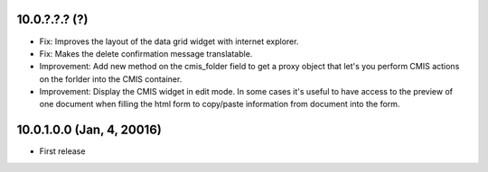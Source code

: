 10.0.?.?.? (?)
~~~~~~~~~~~~~~

* Fix: Improves the layout of the data grid widget with internet explorer.
* Fix: Makes the delete confirmation message translatable.
* Improvement: Add new method on the cmis_folder field to get a proxy object
  that let's you perform CMIS actions on the forlder into the CMIS container.
* Improvement: Display the CMIS widget in edit mode. In some cases it's useful
  to have access to the preview of one document when filling the html form to
  copy/paste information from document into the form.


10.0.1.0.0 (Jan, 4, 20016)
~~~~~~~~~~~~~~~~~~~~~~~~~~

* First release


..
  Model:
  2.0.1 (date of release)
  ~~~~~~~~~~~~~~~~~~~~~~~

  * change 1
  * change 2
